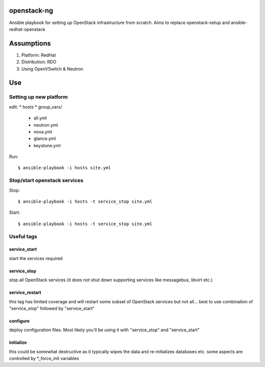 openstack-ng
============

Ansible playbook for setting up OpenStack infrastructure from scratch. Aims to replace openstack-setup and ansible-redhat-openstack

Assumptions
===========

1. Platform: RedHat
2. Distribution: RDO
3. Using OpenVSwitch & Neutron

Use
===

Setting up new platform
-----------------------

edit:
* hosts
* group_vars/

  * all.yml
  * neutron.yml
  * nova.yml
  * glance.yml
  * keystone.yml

Run::

  $ ansible-playbook -i hosts site.yml

Stop/start openstack services
-----------------------------

Stop::

  $ ansible-playbook -i hosts -t service_stop site.yml

Start::

  $ ansible-playbook -i hosts -t service_stop site.yml

Useful tags
-----------

service_start
+++++++++++++

start the services required

service_stop
++++++++++++

stop all OpenStack services (it does not shut down supporting services like messagebus, libvirt etc.)

service_restart
+++++++++++++++

this tag has limited coverage and will restart some subset of OpenStack services but not all... best to use combination of "service_stop" followed by "service_start"

configure
+++++++++

deploy configuration files. Most likely you'll be using it with "service_stop" and "service_start"

initialize
++++++++++

this could be somewhat destructive as it typically wipes the data and re-initializes databases etc. some aspects are controlled by \*_force_init variables


